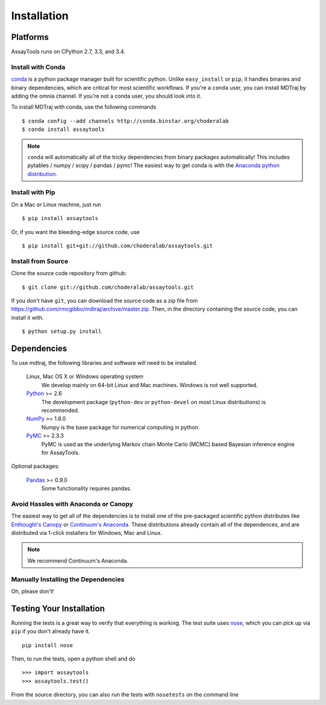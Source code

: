 .. _getting-started:

************
Installation
************

Platforms
=========

AssayTools runs on CPython 2.7, 3.3, and 3.4.

Install with Conda
------------------
.. _install-with-conda:

`conda <http://www.continuum.io/blog/conda>`_ is a python package manager built for scientific python. Unlike ``easy_install`` or ``pip``, it handles binaries and binary dependencies, which are critical for most scientific workflows. If you're a ``conda`` user, you can install MDTraj by adding the omnia channel. If you're not a conda user, you should look into it. ::

To install MDTraj with conda, use the following commands ::

  $ conda config --add channels http://conda.binstar.org/choderalab
  $ conda install assaytools

.. note:: ``conda`` will automatically all of the tricky dependencies from binary packages automatically! This includes pytables / numpy / scipy / pandas / pymc! The easiest way to get conda is with the `Anaconda python distribution <https://store.continuum.io/cshop/anaconda/>`_.


Install with Pip
----------------

On a Mac or Linux machine, just run ::

  $ pip install assaytools

Or, if you want the bleeding-edge source code, use ::

  $ pip install git+git://github.com/choderalab/assaytools.git

Install from Source
-------------------
Clone the source code repository from github::

  $ git clone git://github.com/choderalab/assaytools.git

If you don't have ``git``, you can download the source code as a zip file from
https://github.com/rmcgibbo/mdtraj/archive/master.zip. Then, in the directory containing the source code, you can install it with. ::

  $ python setup.py install

Dependencies
============

To use mdtraj, the following libraries and software will need to be installed.

    Linux, Mac OS X or Windows operating system
        We develop mainly on 64-bit Linux and Mac machines. Windows is not
        well supported.

    `Python <http://python.org>`_ >= 2.6
        The development package (``python-dev`` or ``python-devel``
        on most Linux distributions) is recommended.

    `NumPy <http://numpy.scipy.org/>`_ >= 1.6.0
        Numpy is the base package for numerical computing in python.

    `PyMC <http://pymc-devs.github.io/pymc/>`_ >= 2.3.3
        PyMC is used as the underlying Markov chain Monte Carlo (MCMC) based Bayesian inference engine for AssayTools.

Optional packages:

    `Pandas <http://pandas.pydata.org>`_ >= 0.9.0
        Some functionality requires pandas.

Avoid Hassles with Anaconda or Canopy
-------------------------------------

The easiest way to get all of the dependencies is to install one of the
pre-packaged scientific python distributes like `Enthought's Canopy
<https://www.enthought.com/products/canopy/>`_ or `Continuum's Anaconda
<https://store.continuum.io/>`_. These distributions already contain all of
the dependences, and are distributed via 1-click installers for Windows, Mac
and Linux.

.. note:: We recommend Continuum's Anaconda.

Manually Installing the Dependencies
------------------------------------

Oh, please don't!

Testing Your Installation
=========================
Running the tests is a great way to verify that everything is working. The test
suite uses `nose <https://nose.readthedocs.org/en/latest/>`_, which you can pick
up via ``pip`` if you don't already have it. ::

  pip install nose

Then, to run the tests, open a python shell and do ::

  >>> import assaytools
  >>> assaytools.test()

From the source directory, you can also run the tests with ``nosetests`` on
the command line
